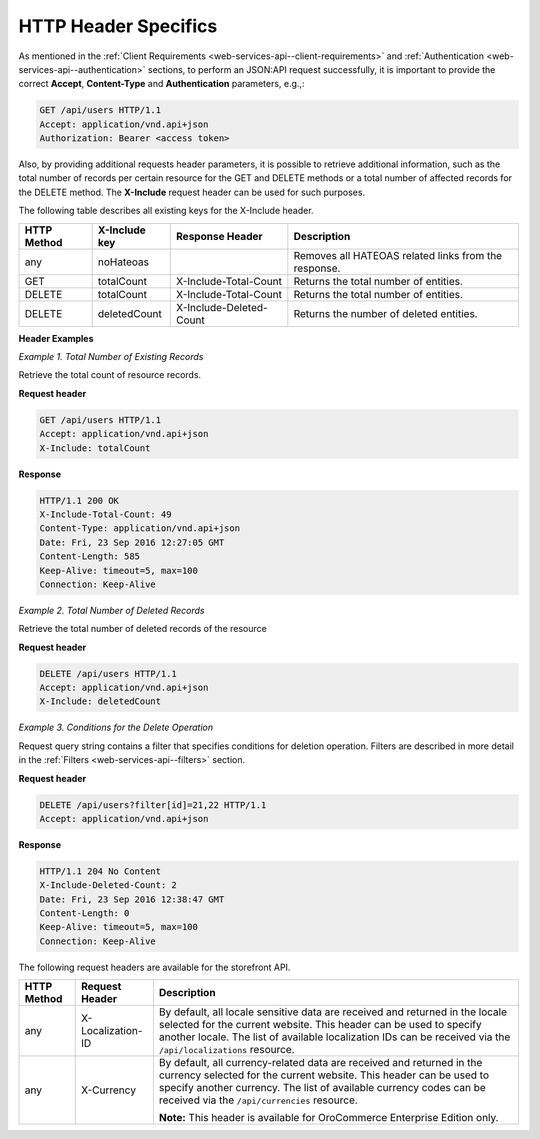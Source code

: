 .. _web-services-api--http-header-specifics:

HTTP Header Specifics
=====================

As mentioned in the :ref:`Client Requirements <web-services-api--client-requirements>`
and :ref:`Authentication <web-services-api--authentication>` sections, to perform
an JSON:API request successfully, it is important to provide the correct **Accept**, **Content-Type**
and **Authentication** parameters, e.g.,:

.. code-block:: http


    GET /api/users HTTP/1.1
    Accept: application/vnd.api+json
    Authorization: Bearer <access token>

Also, by providing additional requests header parameters, it is possible to retrieve additional information, such as
the total number of records per certain resource for the GET and DELETE methods or a total number of affected records
for the DELETE method. The **X-Include** request header can be used for such purposes.

The following table describes all existing keys for the X-Include header.

+-------------+-----------------+---------------------------+------------------------------------------------------+
| HTTP Method | X-Include key   | Response Header           | Description                                          |
+=============+=================+===========================+======================================================+
| any         | noHateoas       |                           | Removes all HATEOAS related links from the response. |
+-------------+-----------------+---------------------------+------------------------------------------------------+
| GET         | totalCount      | X-Include-Total-Count     | Returns the total number of entities.                |
+-------------+-----------------+---------------------------+------------------------------------------------------+
| DELETE      | totalCount      | X-Include-Total-Count     | Returns the total number of entities.                |
+-------------+-----------------+---------------------------+------------------------------------------------------+
| DELETE      | deletedCount    | X-Include-Deleted-Count   | Returns the number of deleted entities.              |
+-------------+-----------------+---------------------------+------------------------------------------------------+

**Header Examples**

*Example 1. Total Number of Existing Records*

Retrieve the total count of resource records.

**Request header**

.. code-block:: http


    GET /api/users HTTP/1.1
    Accept: application/vnd.api+json
    X-Include: totalCount

**Response**

.. code-block:: http


    HTTP/1.1 200 OK
    X-Include-Total-Count: 49
    Content-Type: application/vnd.api+json
    Date: Fri, 23 Sep 2016 12:27:05 GMT
    Content-Length: 585
    Keep-Alive: timeout=5, max=100
    Connection: Keep-Alive

*Example 2. Total Number of Deleted Records*

Retrieve the total number of deleted records of the resource

**Request header**

.. code-block:: http


    DELETE /api/users HTTP/1.1
    Accept: application/vnd.api+json
    X-Include: deletedCount

*Example 3. Conditions for the Delete Operation*

Request query string contains a filter that specifies conditions for deletion operation. Filters are described in more detail in the :ref:`Filters <web-services-api--filters>` section.

**Request header**

.. code-block:: http


    DELETE /api/users?filter[id]=21,22 HTTP/1.1
    Accept: application/vnd.api+json

**Response**

.. code-block:: http


    HTTP/1.1 204 No Content
    X-Include-Deleted-Count: 2
    Date: Fri, 23 Sep 2016 12:38:47 GMT
    Content-Length: 0
    Keep-Alive: timeout=5, max=100
    Connection: Keep-Alive


The following request headers are available for the storefront API.

+-------------+-------------------+---------------------------------------------------------------------------------+
| HTTP Method | Request Header    | Description                                                                     |
+=============+===================+=================================================================================+
| any         | X-Localization-ID | By default, all locale sensitive data are received and returned in the locale   |
|             |                   | selected for the current website. This header can be used to specify another    |
|             |                   | locale. The list of available localization IDs can be received via the          |
|             |                   | ``/api/localizations`` resource.                                                |
+-------------+-------------------+---------------------------------------------------------------------------------+
| any         | X-Currency        | By default, all currency-related data are received and returned in the currency |
|             |                   | selected for the current website. This header can be used to specify another    |
|             |                   | currency. The list of available currency codes can be received via the          |
|             |                   | ``/api/currencies`` resource.                                                   |
|             |                   |                                                                                 |
|             |                   | **Note:** This header is available for OroCommerce Enterprise Edition only.     |
+-------------+-------------------+---------------------------------------------------------------------------------+

